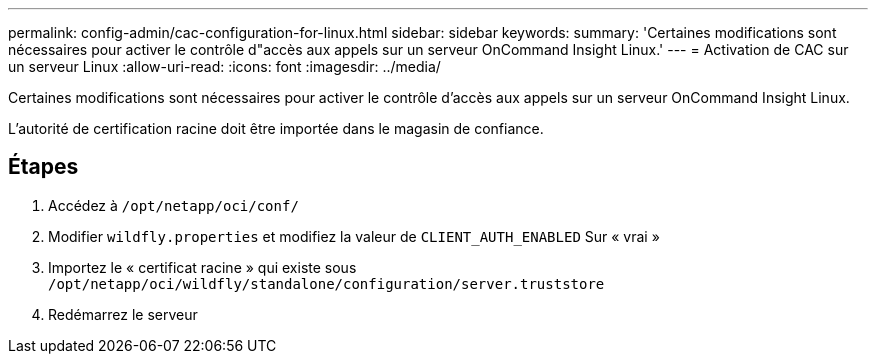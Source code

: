 ---
permalink: config-admin/cac-configuration-for-linux.html 
sidebar: sidebar 
keywords:  
summary: 'Certaines modifications sont nécessaires pour activer le contrôle d"accès aux appels sur un serveur OnCommand Insight Linux.' 
---
= Activation de CAC sur un serveur Linux
:allow-uri-read: 
:icons: font
:imagesdir: ../media/


[role="lead"]
Certaines modifications sont nécessaires pour activer le contrôle d'accès aux appels sur un serveur OnCommand Insight Linux.

L'autorité de certification racine doit être importée dans le magasin de confiance.



== Étapes

. Accédez à `/opt/netapp/oci/conf/`
. Modifier `wildfly.properties` et modifiez la valeur de `CLIENT_AUTH_ENABLED` Sur « vrai »
. Importez le « certificat racine » qui existe sous `/opt/netapp/oci/wildfly/standalone/configuration/server.truststore`
. Redémarrez le serveur

